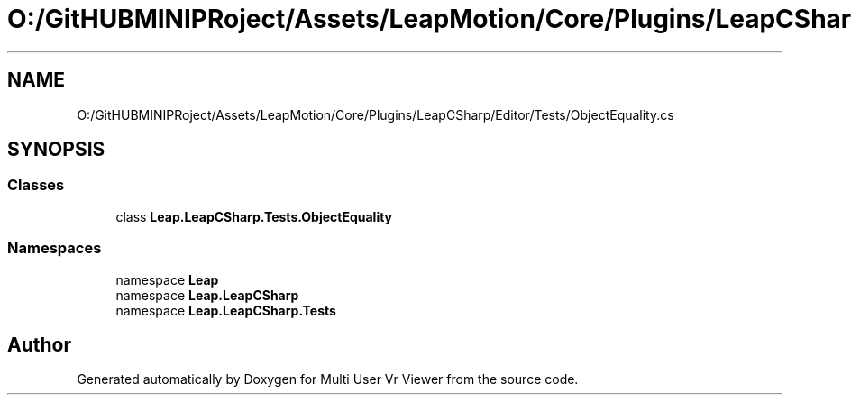 .TH "O:/GitHUBMINIPRoject/Assets/LeapMotion/Core/Plugins/LeapCSharp/Editor/Tests/ObjectEquality.cs" 3 "Sat Jul 20 2019" "Version https://github.com/Saurabhbagh/Multi-User-VR-Viewer--10th-July/" "Multi User Vr Viewer" \" -*- nroff -*-
.ad l
.nh
.SH NAME
O:/GitHUBMINIPRoject/Assets/LeapMotion/Core/Plugins/LeapCSharp/Editor/Tests/ObjectEquality.cs
.SH SYNOPSIS
.br
.PP
.SS "Classes"

.in +1c
.ti -1c
.RI "class \fBLeap\&.LeapCSharp\&.Tests\&.ObjectEquality\fP"
.br
.in -1c
.SS "Namespaces"

.in +1c
.ti -1c
.RI "namespace \fBLeap\fP"
.br
.ti -1c
.RI "namespace \fBLeap\&.LeapCSharp\fP"
.br
.ti -1c
.RI "namespace \fBLeap\&.LeapCSharp\&.Tests\fP"
.br
.in -1c
.SH "Author"
.PP 
Generated automatically by Doxygen for Multi User Vr Viewer from the source code\&.
